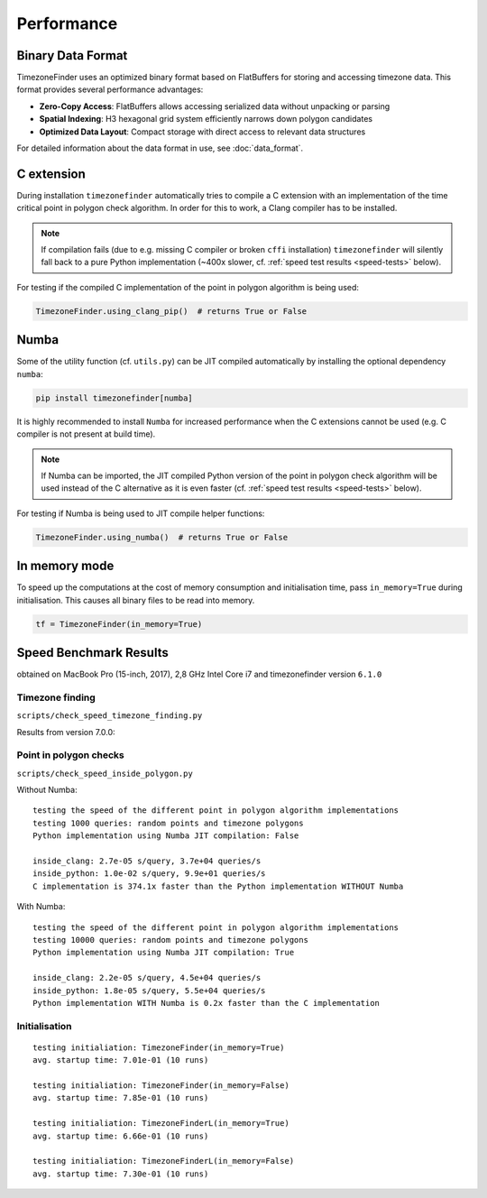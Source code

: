 .. _performance:

Performance
===========

Binary Data Format
------------------

TimezoneFinder uses an optimized binary format based on FlatBuffers for storing and accessing timezone data. This format provides several performance advantages:

* **Zero-Copy Access**: FlatBuffers allows accessing serialized data without unpacking or parsing
* **Spatial Indexing**: H3 hexagonal grid system efficiently narrows down polygon candidates
* **Optimized Data Layout**: Compact storage with direct access to relevant data structures

For detailed information about the data format in use, see :doc:`data_format`.


C extension
-----------

During installation ``timezonefinder`` automatically tries to compile a C extension with an implementation of the time critical point in polygon check algorithm.
In order for this to work, a Clang compiler has to be installed.

.. note::

    If compilation fails (due to e.g. missing C compiler or broken ``cffi`` installation) ``timezonefinder`` will silently fall back to a pure Python implementation (~400x slower, cf. :ref:`speed test results <speed-tests>` below).


For testing if the compiled C implementation of the point in polygon algorithm is being used:

.. code-block:: python

    TimezoneFinder.using_clang_pip()  # returns True or False



Numba
-----

Some of the utility function (cf. ``utils.py``) can be JIT compiled automatically by installing the optional dependency ``numba``:

.. code-block:: console

    pip install timezonefinder[numba]


It is highly recommended to install ``Numba`` for increased performance when the C extensions cannot be used (e.g. C compiler is not present at build time).


.. note::

    If Numba can be imported, the JIT compiled Python version of the point in polygon check algorithm will be used instead of the C alternative as it is even faster (cf. :ref:`speed test results <speed-tests>` below).



For testing if Numba is being used to JIT compile helper functions:


.. code-block:: python

    TimezoneFinder.using_numba()  # returns True or False



In memory mode
--------------

To speed up the computations at the cost of memory consumption and initialisation time, pass ``in_memory=True`` during initialisation.
This causes all binary files to be read into memory.

.. code-block:: python

    tf = TimezoneFinder(in_memory=True)



.. _speed-tests:

Speed Benchmark Results
-----------------------

obtained on MacBook Pro (15-inch, 2017), 2,8 GHz Intel Core i7 and timezonefinder version ``6.1.0``


Timezone finding
^^^^^^^^^^^^^^^^

``scripts/check_speed_timezone_finding.py``


Results from version 7.0.0:

.. code-block:: text
    STATUS:
    using C implementation: False
    using Numba: True
    in memory mode: False

    10,000 'on land points' (points included in a land timezone)
    function name                          | s/query    | pts/s
    ------------------------------------------------------------
    certain_timezone_at()                  | 6.2e-05    | 16.2k
    TimezoneFinder.certain_timezone_at()   | 2.9e-05    | 33.9k
    timezone_at_land()                     | 8.3e-06    | 121.2k
    TimezoneFinder.timezone_at_land()      | 8.3e-06    | 121.2k
    timezone_at()                          | 7.7e-06    | 129.5k
    TimezoneFinder.timezone_at()           | 7.8e-06    | 128.3k
    unique_timezone_at()                   | 2.7e-06    | 369.0k
    TimezoneFinder.unique_timezone_at()    | 2.8e-06    | 361.9k
    TimezoneFinderL.unique_timezone_at()   | 2.7e-06    | 375.2k
    TimezoneFinderL.timezone_at_land()     | 1.9e-06    | 517.9k
    TimezoneFinderL.timezone_at()          | 1.3e-06    | 749.6k

    PASSED
    scripts/check_speed_timezone_finding.py::test_timezone_finding_speed[False-test_points1-random points (anywhere on earth)]
    STATUS:
    using C implementation: False
    using Numba: True
    in memory mode: False

    10,000 random points (anywhere on earth)
    function name                          | s/query    | pts/s
    ------------------------------------------------------------
    certain_timezone_at()                  | 2.1e-05    | 47.5k
    TimezoneFinder.certain_timezone_at()   | 2.2e-05    | 45.8k
    timezone_at_land()                     | 5.9e-06    | 170.4k
    TimezoneFinder.timezone_at_land()      | 5.8e-06    | 173.1k
    timezone_at()                          | 5.3e-06    | 187.7k
    TimezoneFinder.timezone_at()           | 5.2e-06    | 192.7k
    unique_timezone_at()                   | 5.4e-06    | 185.1k
    TimezoneFinder.unique_timezone_at()    | 3.2e-06    | 311.3k
    TimezoneFinderL.unique_timezone_at()   | 2.6e-06    | 378.4k
    TimezoneFinderL.timezone_at_land()     | 1.9e-06    | 517.8k
    TimezoneFinderL.timezone_at()          | 1.6e-06    | 628.4k

    PASSED
    scripts/check_speed_timezone_finding.py::test_timezone_finding_speed[True-test_points0-'on land points' (points included in a land timezone)]
    STATUS:
    using C implementation: False
    using Numba: True
    in memory mode: True

    10,000 'on land points' (points included in a land timezone)
    function name                          | s/query    | pts/s
    ------------------------------------------------------------
    TimezoneFinder.certain_timezone_at()   | 2.1e-05    | 47.3k
    TimezoneFinder.timezone_at_land()      | 6.0e-06    | 166.6k
    TimezoneFinder.timezone_at()           | 5.4e-06    | 184.7k
    TimezoneFinder.unique_timezone_at()    | 2.7e-06    | 364.3k

    PASSED
    scripts/check_speed_timezone_finding.py::test_timezone_finding_speed[True-test_points1-random points (anywhere on earth)]
    STATUS:
    using C implementation: False
    using Numba: True
    in memory mode: True

    10,000 random points (anywhere on earth)
    function name                          | s/query    | pts/s
    ------------------------------------------------------------
    TimezoneFinder.certain_timezone_at()   | 1.4e-05    | 71.9k
    TimezoneFinder.timezone_at_land()      | 4.2e-06    | 238.4k
    TimezoneFinder.timezone_at()           | 3.6e-06    | 275.6k
    TimezoneFinder.unique_timezone_at()    | 2.5e-06    | 393.5k



Point in polygon checks
^^^^^^^^^^^^^^^^^^^^^^^

``scripts/check_speed_inside_polygon.py``


Without Numba:

::

    testing the speed of the different point in polygon algorithm implementations
    testing 1000 queries: random points and timezone polygons
    Python implementation using Numba JIT compilation: False

    inside_clang: 2.7e-05 s/query, 3.7e+04 queries/s
    inside_python: 1.0e-02 s/query, 9.9e+01 queries/s
    C implementation is 374.1x faster than the Python implementation WITHOUT Numba


With Numba:

::

    testing the speed of the different point in polygon algorithm implementations
    testing 10000 queries: random points and timezone polygons
    Python implementation using Numba JIT compilation: True

    inside_clang: 2.2e-05 s/query, 4.5e+04 queries/s
    inside_python: 1.8e-05 s/query, 5.5e+04 queries/s
    Python implementation WITH Numba is 0.2x faster than the C implementation


Initialisation
^^^^^^^^^^^^^^^^^^^^^^^

::

    testing initialiation: TimezoneFinder(in_memory=True)
    avg. startup time: 7.01e-01 (10 runs)

    testing initialiation: TimezoneFinder(in_memory=False)
    avg. startup time: 7.85e-01 (10 runs)

    testing initialiation: TimezoneFinderL(in_memory=True)
    avg. startup time: 6.66e-01 (10 runs)

    testing initialiation: TimezoneFinderL(in_memory=False)
    avg. startup time: 7.30e-01 (10 runs)
